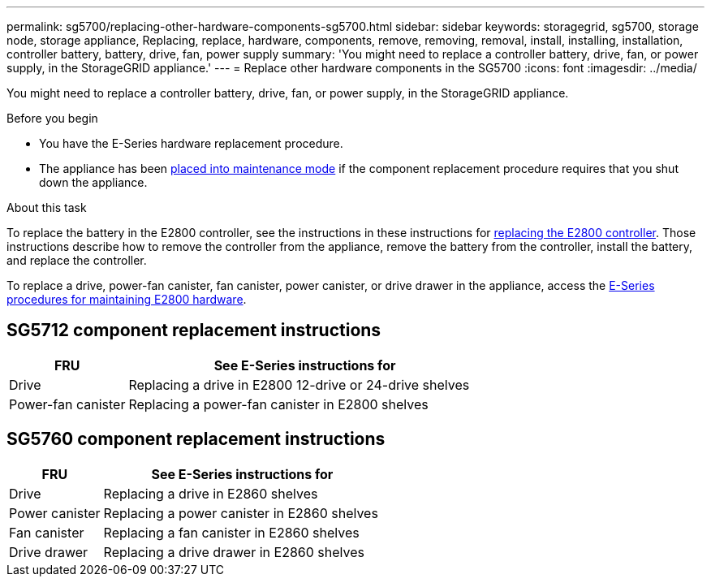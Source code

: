 ---
permalink: sg5700/replacing-other-hardware-components-sg5700.html
sidebar: sidebar
keywords: storagegrid, sg5700, storage node, storage appliance, Replacing, replace, hardware, components, remove, removing, removal, install, installing, installation, controller battery, battery, drive, fan, power supply
summary: 'You might need to replace a controller battery, drive, fan, or power supply, in the StorageGRID appliance.'
---
= Replace other hardware components in the SG5700
:icons: font
:imagesdir: ../media/

[.lead]
You might need to replace a controller battery, drive, fan, or power supply, in the StorageGRID appliance.

.Before you begin

* You have the E-Series hardware replacement procedure.
* The appliance has been link:../commonhardware/placing-appliance-into-maintenance-mode.html[placed into maintenance mode] if the component replacement procedure requires that you shut down the appliance.

.About this task

To replace the battery in the E2800 controller, see the instructions in these instructions for link:replacing-e2800-controller.html[replacing the E2800 controller]. Those instructions describe how to remove the controller from the appliance, remove the battery from the controller, install the battery, and replace the controller.

To replace a drive, power-fan canister, fan canister, power canister, or drive drawer in the appliance, access the https://docs.netapp.com/us-en/e-series-family/index.html[E-Series procedures for maintaining E2800 hardware^].

== SG5712 component replacement instructions

[cols="1a,3a" options="header"]
|===
| FRU| See E-Series instructions for

| Drive
| Replacing a drive in E2800 12-drive or 24-drive shelves

| Power-fan canister
| Replacing a power-fan canister in E2800 shelves
|===

== SG5760 component replacement instructions

[cols="1a,3a" options="header"]
|===
| FRU| See E-Series instructions for

| Drive
| Replacing a drive in E2860 shelves

| Power canister
| Replacing a power canister in E2860 shelves

| Fan canister
| Replacing a fan canister in E2860 shelves

| Drive drawer
| Replacing a drive drawer in E2860 shelves
|===

